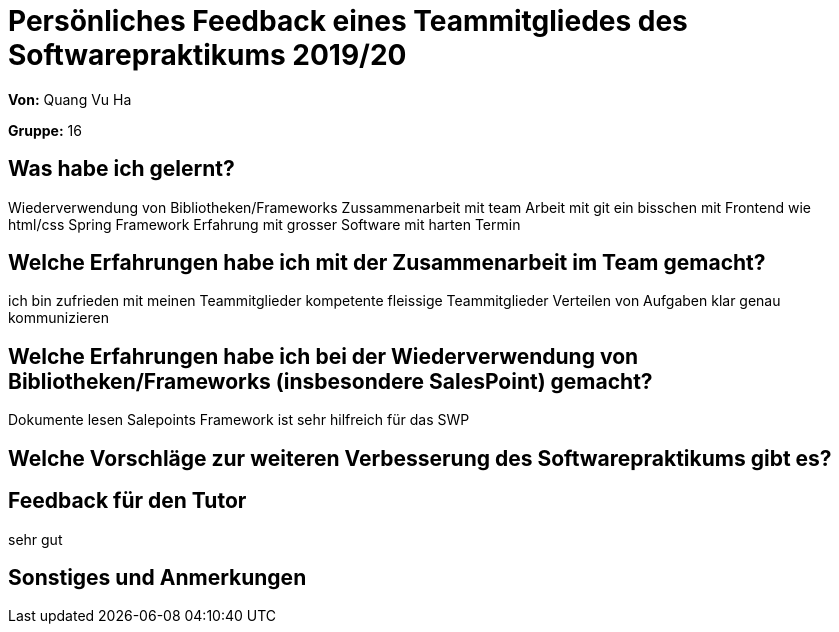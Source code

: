 = Persönliches Feedback eines Teammitgliedes des Softwarepraktikums 2019/20
// Auch wenn der Bogen nicht anonymisiert ist, dürfen Sie gern Ihre Meinung offen kundtun.
// Sowohl positive als auch negative Anmerkungen werden gern gesehen und zur stetigen Verbesserung genutzt.
// Versuchen Sie in dieser Auswertung also stets sowohl Positives wie auch Negatives zu erwähnen.

**Von:**
Quang Vu Ha

**Gruppe:**
16

== Was habe ich gelernt?
// Ausführung der positiven und negativen Erfahrungen, die im Softwarepraktikum gesammelt wurden
Wiederverwendung von Bibliotheken/Frameworks
Zussammenarbeit mit team
Arbeit mit git
ein bisschen mit Frontend wie html/css
Spring Framework
Erfahrung mit grosser Software mit harten Termin


== Welche Erfahrungen habe ich mit der Zusammenarbeit im Team gemacht?
// Kurze Beschreibung der Zusammenarbeit im Team. Was lief gut? Was war verbesserungswürdig? Was würden Sie das nächste Mal anders machen?
ich bin zufrieden mit meinen Teammitglieder
kompetente fleissige Teammitglieder
Verteilen von Aufgaben  klar genau kommunizieren

== Welche Erfahrungen habe ich bei der Wiederverwendung von Bibliotheken/Frameworks (insbesondere SalesPoint) gemacht?
// Einschätzung der Arbeit mit den bereitgestellten und zusätzlich genutzten Frameworks. Was War gut? Was war verbesserungswürdig?
Dokumente lesen
Salepoints Framework ist sehr hilfreich für das SWP


== Welche Vorschläge zur weiteren Verbesserung des Softwarepraktikums gibt es?
// Möglichst mit Beschreibung, warum die Umsetzung des von Ihnen angebrachten Vorschlages nötig ist.


== Feedback für den Tutor
// Fühlten Sie sich durch den vom Lehrstuhl bereitgestellten Tutor gut betreut? Was war positiv? Was war verbesserungswürdig?
sehr gut



== Sonstiges und Anmerkungen
// Welche Aspekte fanden in den oben genannten Punkten keine Erwähnung?
